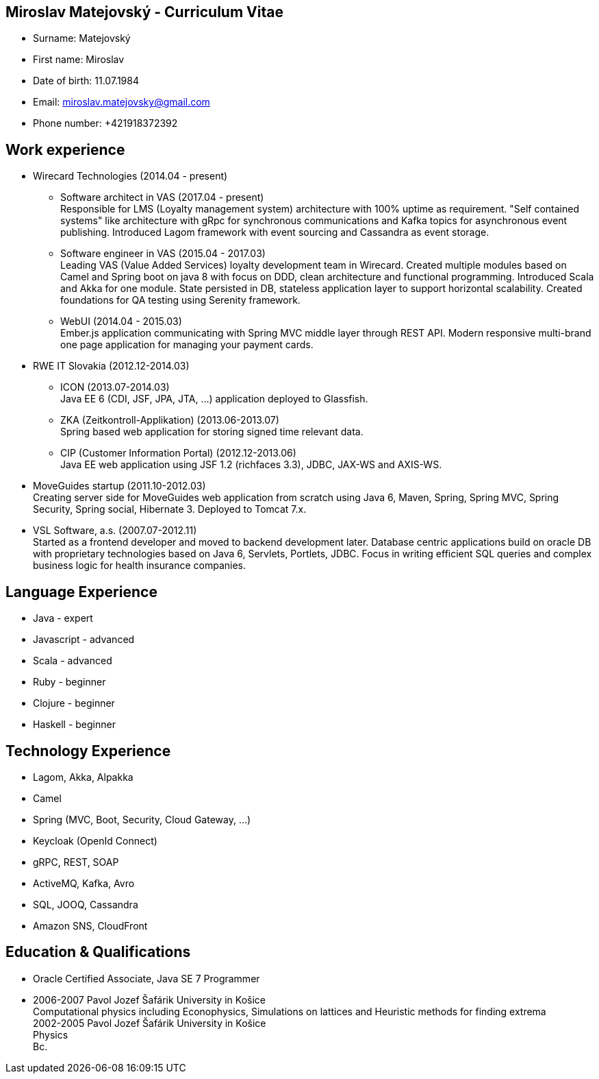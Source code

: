 :doctype: article

== Miroslav Matejovský - Curriculum Vitae

* Surname: Matejovský
* First name: Miroslav
* Date of birth: 11.07.1984
* Email: miroslav.matejovsky@gmail.com
* Phone number: +421918372392

== Work experience

* Wirecard Technologies (2014.04 - present)

  ** Software architect in VAS (2017.04 - present) +
  Responsible for LMS (Loyalty management system) architecture with 100% uptime as requirement.
  "Self contained systems" like architecture with gRpc for synchronous communications and Kafka topics for asynchronous event publishing.
  Introduced Lagom framework with event sourcing and Cassandra as event storage.

  ** Software engineer in VAS (2015.04 - 2017.03) +
  Leading VAS (Value Added Services) loyalty development team in Wirecard.
  Created multiple modules based on Camel and Spring boot on java 8 with focus on DDD, clean architecture and functional programming.
  Introduced Scala and Akka for one module.
  State persisted in DB, stateless application layer to support horizontal scalability.
  Created foundations for QA testing using Serenity framework.

  ** WebUI (2014.04 - 2015.03) +
  Ember.js application communicating with Spring MVC middle layer through REST API.
  Modern responsive multi-brand one page application for managing your payment cards.

* RWE IT Slovakia (2012.12-2014.03)

  ** ICON (2013.07-2014.03) +
  Java EE 6 (CDI, JSF, JPA, JTA, ...) application deployed to Glassfish.

  ** ZKA (Zeitkontroll-Applikation) (2013.06-2013.07) +
  Spring based web application for storing signed time relevant data.

  ** CIP (Customer Information Portal) (2012.12-2013.06) +
  Java EE web application using JSF 1.2 (richfaces 3.3), JDBC, JAX-WS and AXIS-WS.

* MoveGuides startup (2011.10-2012.03) +
  Creating server side for MoveGuides web application from scratch using Java 6, Maven, Spring, Spring MVC,
  Spring Security, Spring social, Hibernate 3. Deployed to Tomcat 7.x.

* VSL Software, a.s. (2007.07-2012.11) +
  Started as a frontend developer and moved to backend development later. Database centric applications build
  on oracle DB with proprietary technologies based on Java 6, Servlets, Portlets, JDBC. Focus in writing
  efficient SQL queries and complex business logic for health insurance companies.

== Language Experience

* Java - expert
* Javascript - advanced
* Scala - advanced
* Ruby - beginner
* Clojure - beginner
* Haskell - beginner

== Technology Experience

* Lagom, Akka, Alpakka
* Camel
* Spring (MVC, Boot, Security, Cloud Gateway, ...)
* Keycloak (OpenId Connect)
* gRPC, REST, SOAP
* ActiveMQ, Kafka, Avro
* SQL, JOOQ, Cassandra
* Amazon SNS, CloudFront

== Education & Qualifications

* Oracle Certified Associate, Java SE 7 Programmer
* 2006-2007 Pavol Jozef Šafárik University in Košice +
  Computational physics including Econophysics, Simulations on lattices and Heuristic methods for finding extrema +
  2002-2005 Pavol Jozef Šafárik University in Košice +
  Physics +
  Bc.
